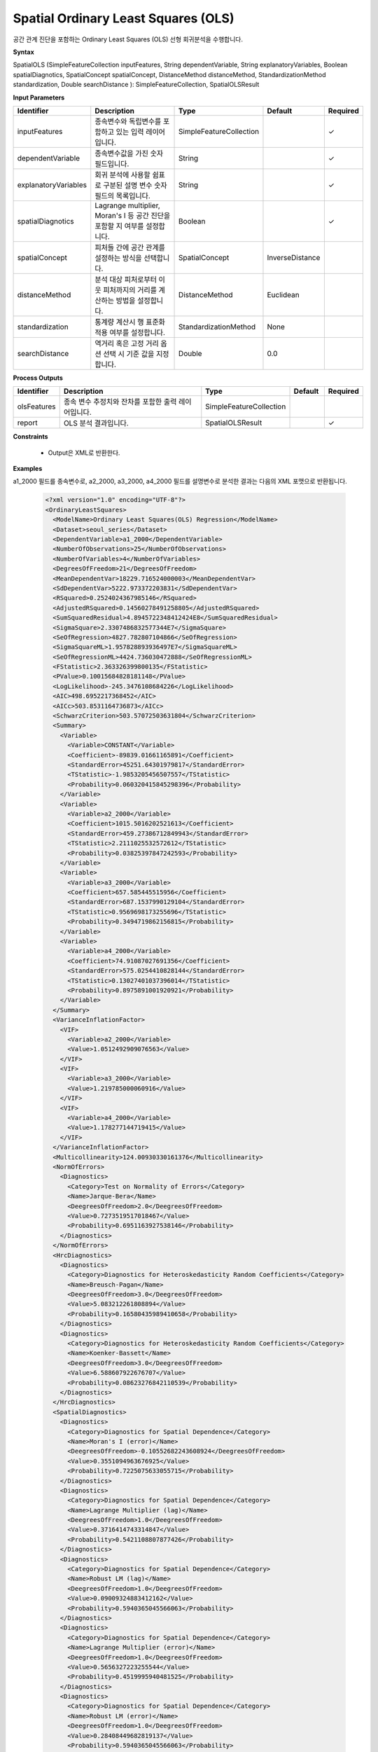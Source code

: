 .. _spatialols:

Spatial Ordinary Least Squares (OLS)
======================================

공간 관계 진단을 포함하는 Ordinary Least Squares (OLS) 선형 회귀분석을 수행합니다.

**Syntax**

SpatialOLS (SimpleFeatureCollection inputFeatures, String dependentVariable, String explanatoryVariables, Boolean spatialDiagnotics, SpatialConcept spatialConcept, DistanceMethod distanceMethod, StandardizationMethod standardization, Double searchDistance ): SimpleFeatureCollection, SpatialOLSResult

**Input Parameters**

.. list-table::
   :widths: 10 50 20 10 10

   * - **Identifier**
     - **Description**
     - **Type**
     - **Default**
     - **Required**

   * - inputFeatures
     - 종속변수와 독립변수를 포함하고 있는 입력 레이어입니다.
     - SimpleFeatureCollection
     -
     - ✓

   * - dependentVariable
     - 종속변수값을 가진 숫자 필드입니다.
     - String
     -
     - ✓

   * - explanatoryVariables
     - 회귀 분석에 사용할 쉼표로 구분된 설명 변수 숫자 필드의 목록입니다.
     - String
     -
     - ✓

   * - spatialDiagnotics
     - Lagrange multiplier, Moran's I 등 공간 진단을 포함할 지 여부를 설정합니다.
     - Boolean
     -
     - ✓

   * - spatialConcept
     - 피처들 간에 공간 관계를 설정하는 방식을 선택합니다.
     - SpatialConcept
     - InverseDistance
     -

   * - distanceMethod
     - 분석 대상 피처로부터 이웃 피처까지의 거리를 계산하는 방법을 설정합니다.
     - DistanceMethod
     - Euclidean
     -

   * - standardization
     - 통계량 계산시 행 표준화 적용 여부를 설정합니다.
     - StandardizationMethod
     - None
     -

   * - searchDistance
     - 역거리 혹은 고정 거리 옵션 선택 시 기준 값을 지정합니다.
     - Double
     - 0.0
     -

**Process Outputs**

.. list-table::
   :widths: 10 50 20 10 10

   * - **Identifier**
     - **Description**
     - **Type**
     - **Default**
     - **Required**

   * - olsFeatures
     - 종속 변수 추정치와 잔차를 포함한 출력 레이어입니다.
     - SimpleFeatureCollection
     -
     -

   * - report
     - OLS 분석 결과입니다.
     - SpatialOLSResult
     -
     - ✓

**Constraints**

 - Output은 XML로 반환한다.

**Examples**

a1_2000 필드를 종속변수로, a2_2000, a3_2000, a4_2000 필드를 설명변수로 분석한 결과는 다음의 XML 포맷으로 반환됩니다.

  .. code-block::

    <?xml version="1.0" encoding="UTF-8"?>
    <OrdinaryLeastSquares>
      <ModelName>Ordinary Least Squares(OLS) Regression</ModelName>
      <Dataset>seoul_series</Dataset>
      <DependentVariable>a1_2000</DependentVariable>
      <NumberOfObservations>25</NumberOfObservations>
      <NumberOfVariables>4</NumberOfVariables>
      <DegreesOfFreedom>21</DegreesOfFreedom>
      <MeanDependentVar>18229.716524000003</MeanDependentVar>
      <SdDependentVar>5222.973372203831</SdDependentVar>
      <RSquared>0.2524024367985146</RSquared>
      <AdjustedRSquared>0.14560278491258805</AdjustedRSquared>
      <SumSquaredResidual>4.8945722348412424E8</SumSquaredResidual>
      <SigmaSquare>2.3307486832577344E7</SigmaSquare>
      <SeOfRegression>4827.782807104866</SeOfRegression>
      <SigmaSquareML>1.957828893936497E7</SigmaSquareML>
      <SeOfRegressionML>4424.736030472888</SeOfRegressionML>
      <FStatistic>2.363326399800135</FStatistic>
      <PValue>0.10015684828181148</PValue>
      <LogLikelihood>-245.3476108684226</LogLikelihood>
      <AIC>498.6952217368452</AIC>
      <AICc>503.8531164736873</AICc>
      <SchwarzCriterion>503.57072503631804</SchwarzCriterion>
      <Summary>
        <Variable>
          <Variable>CONSTANT</Variable>
          <Coefficient>-89839.01661165891</Coefficient>
          <StandardError>45251.64301979817</StandardError>
          <TStatistic>-1.9853205456507557</TStatistic>
          <Probability>0.060320415845298396</Probability>
        </Variable>
        <Variable>
          <Variable>a2_2000</Variable>
          <Coefficient>1015.5016202521613</Coefficient>
          <StandardError>459.27386712849943</StandardError>
          <TStatistic>2.2111025532572612</TStatistic>
          <Probability>0.03825397847242593</Probability>
        </Variable>
        <Variable>
          <Variable>a3_2000</Variable>
          <Coefficient>657.585445515956</Coefficient>
          <StandardError>687.1537990129104</StandardError>
          <TStatistic>0.9569698173255696</TStatistic>
          <Probability>0.3494719862156815</Probability>
        </Variable>
        <Variable>
          <Variable>a4_2000</Variable>
          <Coefficient>74.91087027691356</Coefficient>
          <StandardError>575.0254410828144</StandardError>
          <TStatistic>0.13027401037396014</TStatistic>
          <Probability>0.8975891001920921</Probability>
        </Variable>
      </Summary>
      <VarianceInflationFactor>
        <VIF>
          <Variable>a2_2000</Variable>
          <Value>1.0512492909076563</Value>
        </VIF>
        <VIF>
          <Variable>a3_2000</Variable>
          <Value>1.219785000060916</Value>
        </VIF>
        <VIF>
          <Variable>a4_2000</Variable>
          <Value>1.178277144719415</Value>
        </VIF>
      </VarianceInflationFactor>
      <Multicollinearity>124.00930330161376</Multicollinearity>
      <NormOfErrors>
        <Diagnostics>
          <Category>Test on Normality of Errors</Category>
          <Name>Jarque-Bera</Name>
          <DeegreesOfFreedom>2.0</DeegreesOfFreedom>
          <Value>0.7273519517018467</Value>
          <Probability>0.6951163927538146</Probability>
        </Diagnostics>
      </NormOfErrors>
      <HrcDiagnostics>
        <Diagnostics>
          <Category>Diagnostics for Heteroskedasticity Random Coefficients</Category>
          <Name>Breusch-Pagan</Name>
          <DeegreesOfFreedom>3.0</DeegreesOfFreedom>
          <Value>5.083212261808894</Value>
          <Probability>0.16580435989410658</Probability>
        </Diagnostics>
        <Diagnostics>
          <Category>Diagnostics for Heteroskedasticity Random Coefficients</Category>
          <Name>Koenker-Bassett</Name>
          <DeegreesOfFreedom>3.0</DeegreesOfFreedom>
          <Value>6.588607922676707</Value>
          <Probability>0.08623276842110539</Probability>
        </Diagnostics>
      </HrcDiagnostics>
      <SpatialDiagnostics>
        <Diagnostics>
          <Category>Diagnostics for Spatial Dependence</Category>
          <Name>Moran's I (error)</Name>
          <DeegreesOfFreedom>-0.10552682243608924</DeegreesOfFreedom>
          <Value>0.3551094963676925</Value>
          <Probability>0.7225075633055715</Probability>
        </Diagnostics>
        <Diagnostics>
          <Category>Diagnostics for Spatial Dependence</Category>
          <Name>Lagrange Multiplier (lag)</Name>
          <DeegreesOfFreedom>1.0</DeegreesOfFreedom>
          <Value>0.3716414743314847</Value>
          <Probability>0.5421108807877426</Probability>
        </Diagnostics>
        <Diagnostics>
          <Category>Diagnostics for Spatial Dependence</Category>
          <Name>Robust LM (lag)</Name>
          <DeegreesOfFreedom>1.0</DeegreesOfFreedom>
          <Value>0.09009324883412162</Value>
          <Probability>0.5940365045566063</Probability>
        </Diagnostics>
        <Diagnostics>
          <Category>Diagnostics for Spatial Dependence</Category>
          <Name>Lagrange Multiplier (error)</Name>
          <DeegreesOfFreedom>1.0</DeegreesOfFreedom>
          <Value>0.5656327223255544</Value>
          <Probability>0.4519995940481525</Probability>
        </Diagnostics>
        <Diagnostics>
          <Category>Diagnostics for Spatial Dependence</Category>
          <Name>Robust LM (error)</Name>
          <DeegreesOfFreedom>1.0</DeegreesOfFreedom>
          <Value>0.28408449682819137</Value>
          <Probability>0.5940365045566063</Probability>
        </Diagnostics>
        <Diagnostics>
          <Category>Diagnostics for Spatial Dependence</Category>
          <Name>Lagrange Multiplier (SARMA)</Name>
          <DeegreesOfFreedom>2.0</DeegreesOfFreedom>
          <Value>0.655725971159676</Value>
          <Probability>0.7204617265887313</Probability>
        </Diagnostics>
      </SpatialDiagnostics>
    </OrdinaryLeastSquares>
